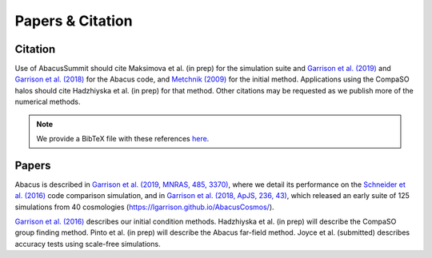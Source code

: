 Papers & Citation
=================

Citation
--------
.. TODO: are we asking users to cite all of these papers? Let's be clear.

Use of AbacusSummit should cite Maksimova et al. (in prep) for the
simulation suite and `Garrison et al. (2019) <https://academic.oup.com/mnras/article/485/3/3370/5371170>`_
and `Garrison et al. (2018) <https://iopscience.iop.org/article/10.3847/1538-4365/aabfd3>`_ for the Abacus code,
and `Metchnik (2009) <https://ui.adsabs.harvard.edu/abs/2009PhDT.......175M/abstract>`_
for the initial method.  
Applications using the CompaSO halos should cite Hadzhiyska et al. (in prep) for that method.
Other citations may be requested as we publish more of the numerical methods.

.. note:: We provide a BibTeX file with these references `here <https://github.com/abacusorg/AbacusSummit/blob/master/papers.bib>`_.


.. _papers:

Papers
-------
Abacus is described in `Garrison et al. (2019, MNRAS, 485, 3370) <https://academic.oup.com/mnras/article/485/3/3370/5371170>`_,
where we detail its performance on the `Schneider et al. (2016) <https://iopscience.iop.org/article/10.1088/1475-7516/2016/04/047>`_ code
comparison simulation, and in `Garrison et al. (2018, ApJS, 236,
43) <https://iopscience.iop.org/article/10.3847/1538-4365/aabfd3>`_,
which released an early suite of 125 simulations from 40
cosmologies (https://lgarrison.github.io/AbacusCosmos/).

`Garrison et al. (2016) <https://academic.oup.com/mnras/article/461/4/4125/2608725>`_ describes
our initial condition methods.  Hadzhiyska et al. (in prep) will
describe the CompaSO group finding method.  Pinto et al. (in prep) will
describe the Abacus far-field method.  Joyce et al. (submitted)
describes accuracy tests using scale-free simulations.

